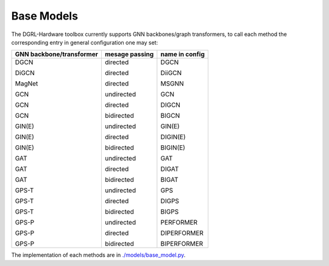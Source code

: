 Base Models
=============

The DGRL-Hardware toolbox currently supports  GNN backbones/graph transformers, to call each method the corresponding entry in general configuration one may set:

+--------------------------+----------------+----------------+
| GNN backbone/transformer | mesage passing | name in config |
+==========================+================+================+
| DGCN                     | directed       | DGCN           |
|                          |                |                |
| DiGCN                    | directed       | DiiGCN         |
|                          |                |                |
| MagNet                   | directed       | MSGNN          |
|                          |                |                |
| GCN                      | undirected     | GCN            |
|                          |                |                |
| GCN                      | directed       | DIGCN          |
|                          |                |                |
| GCN                      | bidirected     | BIGCN          |
|                          |                |                |
| GIN(E)                   | undirected     | GIN(E)         |
|                          |                |                |
| GIN(E)                   | directed       | DIGIN(E)       |
|                          |                |                |
| GIN(E)                   | bidirected     | BIGIN(E)       |
|                          |                |                |
| GAT                      | undirected     | GAT            |
|                          |                |                |
| GAT                      | directed       | DIGAT          |
|                          |                |                |
| GAT                      | bidirected     | BIGAT          |
|                          |                |                |
| GPS-T                    | undirected     | GPS            |
|                          |                |                |
| GPS-T                    | directed       | DIGPS          |
|                          |                |                |
| GPS-T                    | bidirected     | BIGPS          |
|                          |                |                |
| GPS-P                    | undirected     | PERFORMER      |
|                          |                |                |
| GPS-P                    | directed       | DIPERFORMER    |
|                          |                |                |
| GPS-P                    | bidirected     | BIPERFORMER    |
+--------------------------+----------------+----------------+

The implementation of each methods are in `./models/base_model.py <https://github.com/peterwang66/Benchmark_for_DGRL_in_Hardwares/blob/main/DGRL-Hardware/models/base_model.py>`_.


